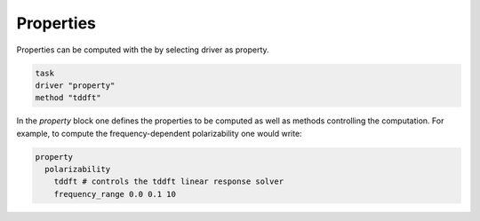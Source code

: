 =======================
Properties
=======================


Properties can be computed with the by selecting driver as property.

.. code-block:: yaml

  task
  driver "property"
  method "tddft"

In the `property` block one defines the properties to be computed as well as methods controlling the computation.
For example, to compute the frequency-dependent polarizability one would write:


.. code-block:: yaml

  property
    polarizability
      tddft # controls the tddft linear response solver
      frequency_range 0.0 0.1 10


